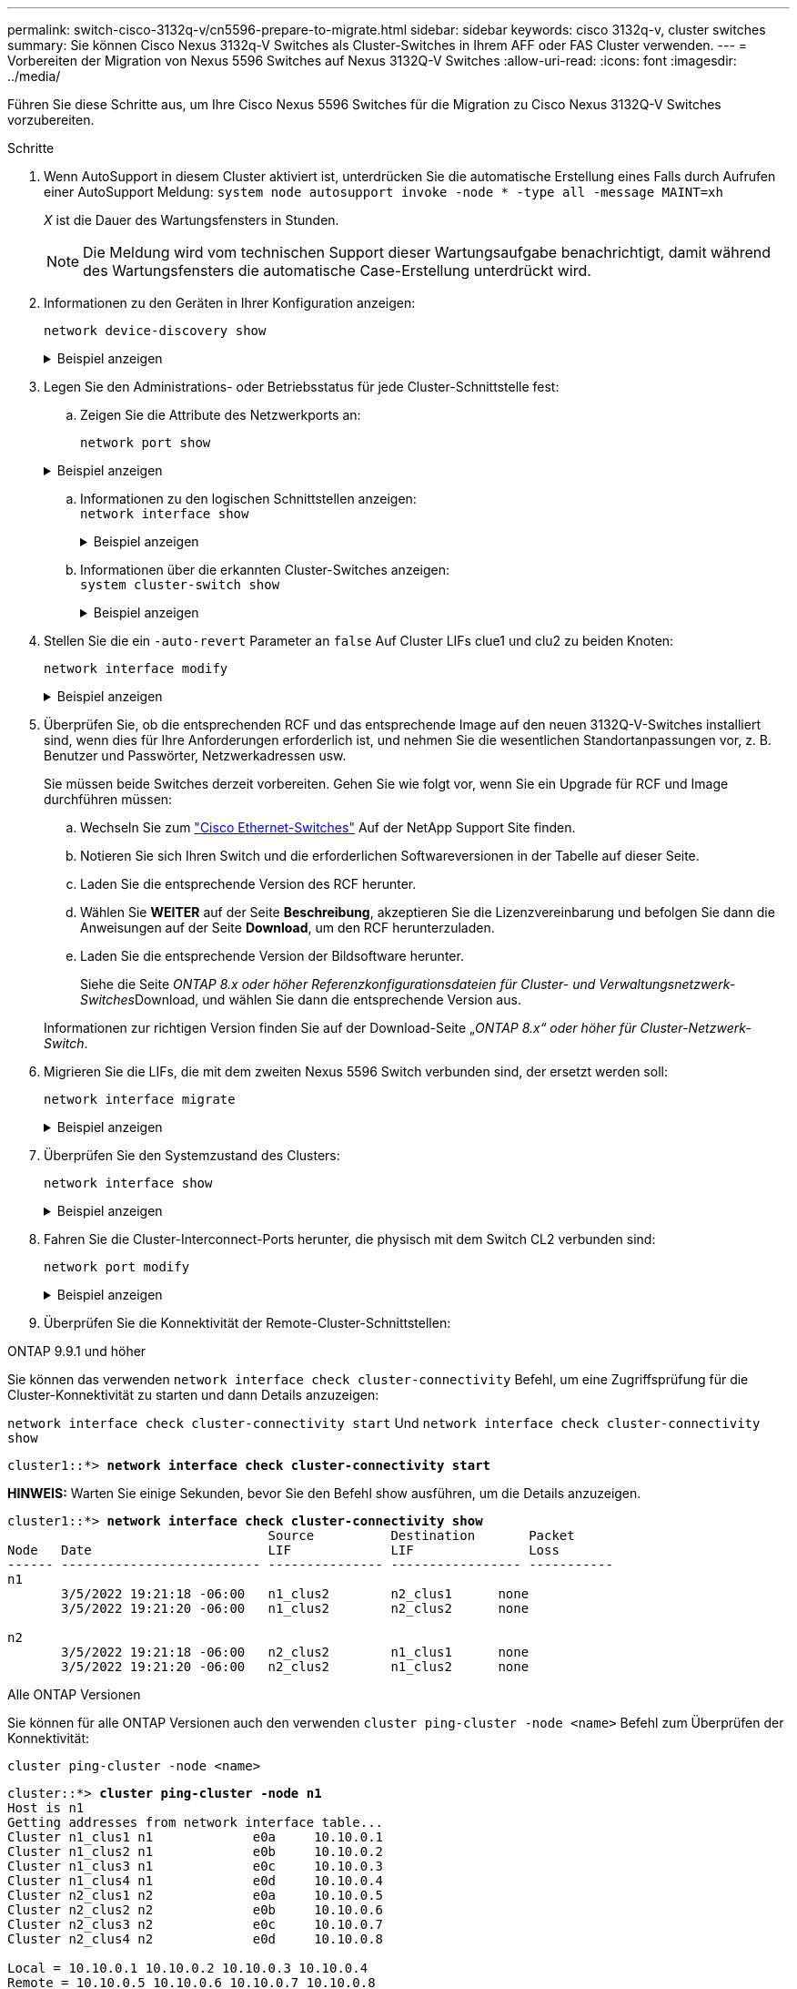 ---
permalink: switch-cisco-3132q-v/cn5596-prepare-to-migrate.html 
sidebar: sidebar 
keywords: cisco 3132q-v, cluster switches 
summary: Sie können Cisco Nexus 3132q-V Switches als Cluster-Switches in Ihrem AFF oder FAS Cluster verwenden. 
---
= Vorbereiten der Migration von Nexus 5596 Switches auf Nexus 3132Q-V Switches
:allow-uri-read: 
:icons: font
:imagesdir: ../media/


[role="lead"]
Führen Sie diese Schritte aus, um Ihre Cisco Nexus 5596 Switches für die Migration zu Cisco Nexus 3132Q-V Switches vorzubereiten.

.Schritte
. Wenn AutoSupport in diesem Cluster aktiviert ist, unterdrücken Sie die automatische Erstellung eines Falls durch Aufrufen einer AutoSupport Meldung: `system node autosupport invoke -node * -type all -message MAINT=xh`
+
_X_ ist die Dauer des Wartungsfensters in Stunden.

+

NOTE: Die Meldung wird vom technischen Support dieser Wartungsaufgabe benachrichtigt, damit während des Wartungsfensters die automatische Case-Erstellung unterdrückt wird.

. Informationen zu den Geräten in Ihrer Konfiguration anzeigen:
+
`network device-discovery show`

+
.Beispiel anzeigen
[%collapsible]
====
Das folgende Beispiel zeigt, wie viele Cluster-Interconnect-Schnittstellen in jedem Node für jeden Cluster-Interconnect-Switch konfiguriert wurden:

[listing]
----
cluster::> network device-discovery show
            Local  Discovered
Node        Port   Device              Interface        Platform
----------- ------ ------------------- ---------------- ----------------
n1         /cdp
            e0a    CL1                 Ethernet1/1      N5K-C5596UP
            e0b    CL2                 Ethernet1/1      N5K-C5596UP
            e0c    CL2                 Ethernet1/2      N5K-C5596UP
            e0d    CL1                 Ethernet1/2      N5K-C5596UP
n2         /cdp
            e0a    CL1                 Ethernet1/3      N5K-C5596UP
            e0b    CL2                 Ethernet1/3      N5K-C5596UP
            e0c    CL2                 Ethernet1/4      N5K-C5596UP
            e0d    CL1                 Ethernet1/4      N5K-C5596UP
8 entries were displayed.
----
====
. Legen Sie den Administrations- oder Betriebsstatus für jede Cluster-Schnittstelle fest:
+
.. Zeigen Sie die Attribute des Netzwerkports an:
+
`network port show`

+
.Beispiel anzeigen
[%collapsible]
====
Im folgenden Beispiel werden die Netzwerkanschlussattribute auf einem System angezeigt:

[listing]
----
cluster::*> network port show –role cluster
  (network port show)
Node: n1
                                                                       Ignore
                                                  Speed(Mbps) Health   Health
Port      IPspace      Broadcast Domain Link MTU  Admin/Oper  Status   Status
--------- ------------ ---------------- ---- ---- ----------- -------- ------
e0a       Cluster      Cluster          up   9000 auto/10000  -        -
e0b       Cluster      Cluster          up   9000 auto/10000  -        -
e0c       Cluster      Cluster          up   9000 auto/10000  -        -
e0d       Cluster      Cluster          up   9000 auto/10000  -        -

Node: n2
                                                                       Ignore
                                                  Speed(Mbps) Health   Health
Port      IPspace      Broadcast Domain Link MTU  Admin/Oper  Status   Status
--------- ------------ ---------------- ---- ---- ----------- -------- ------
e0a       Cluster      Cluster          up   9000  auto/10000 -        -
e0b       Cluster      Cluster          up   9000  auto/10000 -        -
e0c       Cluster      Cluster          up   9000  auto/10000 -        -
e0d       Cluster      Cluster          up   9000  auto/10000 -        -
8 entries were displayed.
----
====
.. Informationen zu den logischen Schnittstellen anzeigen: +
`network interface show`
+
.Beispiel anzeigen
[%collapsible]
====
Im folgenden Beispiel werden die allgemeinen Informationen zu allen LIFs auf Ihrem System angezeigt:

[listing]
----
cluster::*> network interface show -role cluster
 (network interface show)
            Logical    Status     Network            Current       Current Is
Vserver     Interface  Admin/Oper Address/Mask       Node          Port    Home
----------- ---------- ---------- ------------------ ------------- ------- ----
Cluster
            n1_clus1   up/up      10.10.0.1/24       n1            e0a     true
            n1_clus2   up/up      10.10.0.2/24       n1            e0b     true
            n1_clus3   up/up      10.10.0.3/24       n1            e0c     true
            n1_clus4   up/up      10.10.0.4/24       n1            e0d     true
            n2_clus1   up/up      10.10.0.5/24       n2            e0a     true
            n2_clus2   up/up      10.10.0.6/24       n2            e0b     true
            n2_clus3   up/up      10.10.0.7/24       n2            e0c     true
            n2_clus4   up/up      10.10.0.8/24       n2            e0d     true
8 entries were displayed.
----
====
.. Informationen über die erkannten Cluster-Switches anzeigen: +
`system cluster-switch show`
+
.Beispiel anzeigen
[%collapsible]
====
Im folgenden Beispiel werden die Cluster-Switches, die dem Cluster bekannt sind, mit ihren Management-IP-Adressen angezeigt:

[listing]
----
cluster::*> system cluster-switch show

Switch                        Type               Address         Model
----------------------------- ------------------ --------------- ---------------
CL1                           cluster-network    10.10.1.101     NX5596
     Serial Number: 01234567
      Is Monitored: true
            Reason:
  Software Version: Cisco Nexus Operating System (NX-OS) Software, Version
                    7.1(1)N1(1)
    Version Source: CDP
CL2                           cluster-network    10.10.1.102     NX5596
     Serial Number: 01234568
      Is Monitored: true
            Reason:
  Software Version: Cisco Nexus Operating System (NX-OS) Software, Version
                    7.1(1)N1(1)
    Version Source: CDP

2 entries were displayed.
----
====


. Stellen Sie die ein `-auto-revert` Parameter an `false` Auf Cluster LIFs clue1 und clu2 zu beiden Knoten:
+
`network interface modify`

+
.Beispiel anzeigen
[%collapsible]
====
[listing]
----
cluster::*> network interface modify -vserver node1 -lif clus1 -auto-revert false
cluster::*> network interface modify -vserver node1 -lif clus2 -auto-revert false
cluster::*> network interface modify -vserver node2 -lif clus1 -auto-revert false
cluster::*> network interface modify -vserver node2 -lif clus2 -auto-revert false
----
====
. Überprüfen Sie, ob die entsprechenden RCF und das entsprechende Image auf den neuen 3132Q-V-Switches installiert sind, wenn dies für Ihre Anforderungen erforderlich ist, und nehmen Sie die wesentlichen Standortanpassungen vor, z. B. Benutzer und Passwörter, Netzwerkadressen usw.
+
Sie müssen beide Switches derzeit vorbereiten. Gehen Sie wie folgt vor, wenn Sie ein Upgrade für RCF und Image durchführen müssen:

+
.. Wechseln Sie zum link:http://support.netapp.com/NOW/download/software/cm_switches/["Cisco Ethernet-Switches"^] Auf der NetApp Support Site finden.
.. Notieren Sie sich Ihren Switch und die erforderlichen Softwareversionen in der Tabelle auf dieser Seite.
.. Laden Sie die entsprechende Version des RCF herunter.
.. Wählen Sie *WEITER* auf der Seite *Beschreibung*, akzeptieren Sie die Lizenzvereinbarung und befolgen Sie dann die Anweisungen auf der Seite *Download*, um den RCF herunterzuladen.
.. Laden Sie die entsprechende Version der Bildsoftware herunter.
+
Siehe die Seite __ONTAP 8.x oder höher Referenzkonfigurationsdateien für Cluster- und Verwaltungsnetzwerk-Switches__Download, und wählen Sie dann die entsprechende Version aus.

+
Informationen zur richtigen Version finden Sie auf der Download-Seite „_ONTAP 8.x“ oder höher für Cluster-Netzwerk-Switch_.



. Migrieren Sie die LIFs, die mit dem zweiten Nexus 5596 Switch verbunden sind, der ersetzt werden soll:
+
`network interface migrate`

+
.Beispiel anzeigen
[%collapsible]
====
Das folgende Beispiel zeigt n1 und n2, die LIF-Migration muss jedoch auf allen Knoten durchgeführt werden:

[listing]
----
cluster::*> network interface migrate -vserver Cluster -lif n1_clus2 -source-node n1 –
destination-node n1 -destination-port e0a
cluster::*> network interface migrate -vserver Cluster -lif n1_clus3 -source-node n1 –
destination-node n1 -destination-port e0d
cluster::*> network interface migrate -vserver Cluster -lif n2_clus2 -source-node n2 –
destination-node n2 -destination-port e0a
cluster::*> network interface migrate -vserver Cluster -lif n2_clus3 -source-node n2 –
destination-node n2 -destination-port e0d
----
====
. Überprüfen Sie den Systemzustand des Clusters:
+
`network interface show`

+
.Beispiel anzeigen
[%collapsible]
====
Das folgende Beispiel zeigt das Ergebnis des vorherigen `network interface migrate` Befehl:

[listing]
----
cluster::*> network interface show -role cluster
 (network interface show)
            Logical    Status     Network            Current       Current Is
Vserver     Interface  Admin/Oper Address/Mask       Node          Port    Home
----------- ---------- ---------- ------------------ ------------- ------- ----
Cluster
            n1_clus1   up/up      10.10.0.1/24       n1            e0a     true
            n1_clus2   up/up      10.10.0.2/24       n1            e0a     false
            n1_clus3   up/up      10.10.0.3/24       n1            e0d     false
            n1_clus4   up/up      10.10.0.4/24       n1            e0d     true
            n2_clus1   up/up      10.10.0.5/24       n2            e0a     true
            n2_clus2   up/up      10.10.0.6/24       n2            e0a     false
            n2_clus3   up/up      10.10.0.7/24       n2            e0d     false
            n2_clus4   up/up      10.10.0.8/24       n2            e0d     true
8 entries were displayed.
----
====
. Fahren Sie die Cluster-Interconnect-Ports herunter, die physisch mit dem Switch CL2 verbunden sind:
+
`network port modify`

+
.Beispiel anzeigen
[%collapsible]
====
Die folgenden Befehle fahren die angegebenen Ports auf n1 und n2 herunter, die Ports müssen jedoch auf allen Knoten heruntergefahren werden:

[listing]
----
cluster::*> network port modify -node n1 -port e0b -up-admin false
cluster::*> network port modify -node n1 -port e0c -up-admin false
cluster::*> network port modify -node n2 -port e0b -up-admin false
cluster::*> network port modify -node n2 -port e0c -up-admin false
----
====
. Überprüfen Sie die Konnektivität der Remote-Cluster-Schnittstellen:


[role="tabbed-block"]
====
.ONTAP 9.9.1 und höher
--
Sie können das verwenden `network interface check cluster-connectivity` Befehl, um eine Zugriffsprüfung für die Cluster-Konnektivität zu starten und dann Details anzuzeigen:

`network interface check cluster-connectivity start` Und `network interface check cluster-connectivity show`

[listing, subs="+quotes"]
----
cluster1::*> *network interface check cluster-connectivity start*
----
*HINWEIS:* Warten Sie einige Sekunden, bevor Sie den Befehl show ausführen, um die Details anzuzeigen.

[listing, subs="+quotes"]
----
cluster1::*> *network interface check cluster-connectivity show*
                                  Source          Destination       Packet
Node   Date                       LIF             LIF               Loss
------ -------------------------- --------------- ----------------- -----------
n1
       3/5/2022 19:21:18 -06:00   n1_clus2        n2_clus1      none
       3/5/2022 19:21:20 -06:00   n1_clus2        n2_clus2      none

n2
       3/5/2022 19:21:18 -06:00   n2_clus2        n1_clus1      none
       3/5/2022 19:21:20 -06:00   n2_clus2        n1_clus2      none
----
--
.Alle ONTAP Versionen
--
Sie können für alle ONTAP Versionen auch den verwenden `cluster ping-cluster -node <name>` Befehl zum Überprüfen der Konnektivität:

`cluster ping-cluster -node <name>`

[listing, subs="+quotes"]
----
cluster::*> *cluster ping-cluster -node n1*
Host is n1
Getting addresses from network interface table...
Cluster n1_clus1 n1		e0a	10.10.0.1
Cluster n1_clus2 n1		e0b	10.10.0.2
Cluster n1_clus3 n1		e0c	10.10.0.3
Cluster n1_clus4 n1		e0d	10.10.0.4
Cluster n2_clus1 n2		e0a	10.10.0.5
Cluster n2_clus2 n2		e0b	10.10.0.6
Cluster n2_clus3 n2		e0c	10.10.0.7
Cluster n2_clus4 n2		e0d	10.10.0.8

Local = 10.10.0.1 10.10.0.2 10.10.0.3 10.10.0.4
Remote = 10.10.0.5 10.10.0.6 10.10.0.7 10.10.0.8
Cluster Vserver Id = 4294967293
Ping status:
....
Basic connectivity succeeds on 16 path(s)
Basic connectivity fails on 0 path(s)
................
Detected 1500 byte MTU on 16 path(s):
    Local 10.10.0.1 to Remote 10.10.0.5
    Local 10.10.0.1 to Remote 10.10.0.6
    Local 10.10.0.1 to Remote 10.10.0.7
    Local 10.10.0.1 to Remote 10.10.0.8
    Local 10.10.0.2 to Remote 10.10.0.5
    Local 10.10.0.2 to Remote 10.10.0.6
    Local 10.10.0.2 to Remote 10.10.0.7
    Local 10.10.0.2 to Remote 10.10.0.8
    Local 10.10.0.3 to Remote 10.10.0.5
    Local 10.10.0.3 to Remote 10.10.0.6
    Local 10.10.0.3 to Remote 10.10.0.7
    Local 10.10.0.3 to Remote 10.10.0.8
    Local 10.10.0.4 to Remote 10.10.0.5
    Local 10.10.0.4 to Remote 10.10.0.6
    Local 10.10.0.4 to Remote 10.10.0.7
    Local 10.10.0.4 to Remote 10.10.0.8
Larger than PMTU communication succeeds on 16 path(s)
RPC status:
4 paths up, 0 paths down (tcp check)
4 paths up, 0 paths down (udp check)
----
--
====
. [[step10]]Herunterfahren der ISL-Ports 41 bis 48 auf dem aktiven Nexus 5596-Switch CL1:
+
.Beispiel anzeigen
[%collapsible]
====
Das folgende Beispiel zeigt, wie die ISL-Ports 41 bis 48 auf dem Nexus 5596-Switch CL1 heruntergefahren werden:

[listing]
----
(CL1)# configure
(CL1)(Config)# interface e1/41-48
(CL1)(config-if-range)# shutdown
(CL1)(config-if-range)# exit
(CL1)(Config)# exit
(CL1)#
----
====
+
Wenn Sie einen Nexus 5010 oder 5020 ersetzen, geben Sie die entsprechenden Portnummern für ISL an.

. Stellen Sie eine temporäre ISL zwischen CL1 und C2 her.
+
.Beispiel anzeigen
[%collapsible]
====
Das folgende Beispiel zeigt, dass ein temporärer ISL zwischen CL1 und C2 eingerichtet wird:

[listing]
----
C2# configure
C2(config)# interface port-channel 2
C2(config-if)# switchport mode trunk
C2(config-if)# spanning-tree port type network
C2(config-if)# mtu 9216
C2(config-if)# interface breakout module 1 port 24 map 10g-4x
C2(config)# interface e1/24/1-4
C2(config-if-range)# switchport mode trunk
C2(config-if-range)# mtu 9216
C2(config-if-range)# channel-group 2 mode active
C2(config-if-range)# exit
C2(config-if)# exit
----
====


.Was kommt als Nächstes?
link:cn5596-configure-ports.html["Konfigurieren Sie Ihre Ports"].
